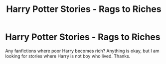 #+TITLE: Harry Potter Stories - Rags to Riches

* Harry Potter Stories - Rags to Riches
:PROPERTIES:
:Author: msn3397
:Score: 2
:DateUnix: 1605215618.0
:DateShort: 2020-Nov-13
:FlairText: Request
:END:
Any fanfictions where poor Harry becomes rich? Anything is okay, but I am looking for stories where Harry is not boy who lived. Thanks.

